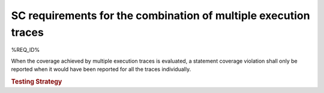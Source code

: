 SC requirements for the combination of multiple execution traces
================================================================

%REQ_ID%

When the coverage achieved by multiple execution traces is evaluated, a
statement coverage violation shall only be reported when it would have been
reported for all the traces individually.


.. rubric:: Testing Strategy


.. qmlink:: TCIndexImporter

   *

